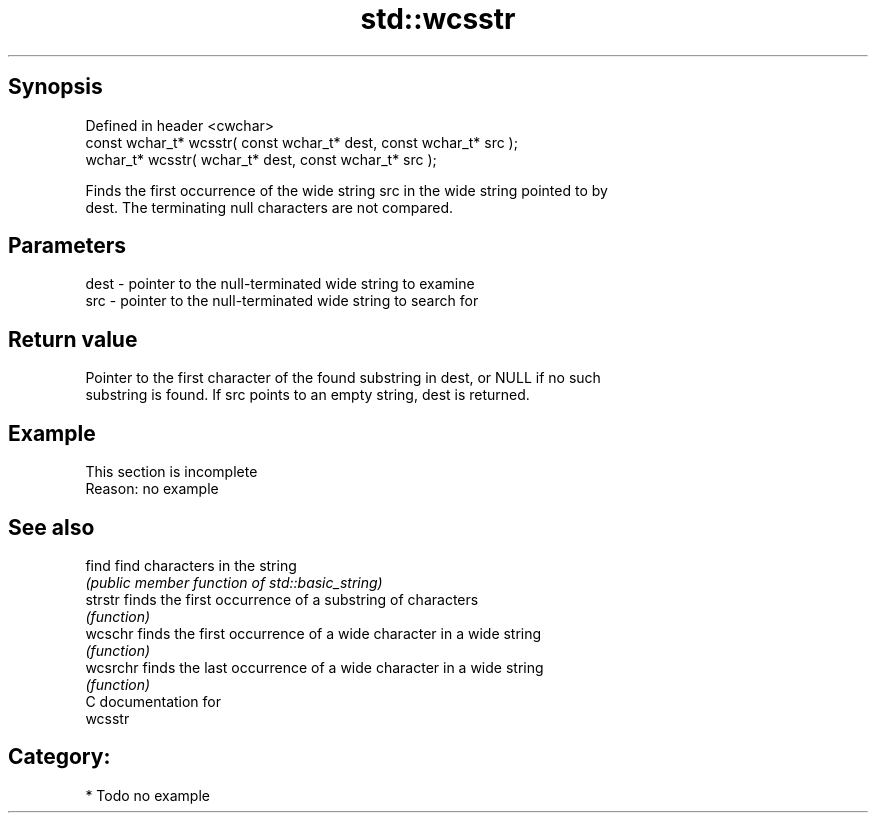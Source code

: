 .TH std::wcsstr 3 "Sep  4 2015" "2.0 | http://cppreference.com" "C++ Standard Libary"
.SH Synopsis
   Defined in header <cwchar>
   const wchar_t* wcsstr( const wchar_t* dest, const wchar_t* src );
   wchar_t* wcsstr( wchar_t* dest, const wchar_t* src );

   Finds the first occurrence of the wide string src in the wide string pointed to by
   dest. The terminating null characters are not compared.

.SH Parameters

   dest - pointer to the null-terminated wide string to examine
   src  - pointer to the null-terminated wide string to search for

.SH Return value

   Pointer to the first character of the found substring in dest, or NULL if no such
   substring is found. If src points to an empty string, dest is returned.

.SH Example

    This section is incomplete
    Reason: no example

.SH See also

   find    find characters in the string
           \fI(public member function of std::basic_string)\fP
   strstr  finds the first occurrence of a substring of characters
           \fI(function)\fP
   wcschr  finds the first occurrence of a wide character in a wide string
           \fI(function)\fP
   wcsrchr finds the last occurrence of a wide character in a wide string
           \fI(function)\fP
   C documentation for
   wcsstr

.SH Category:

     * Todo no example
